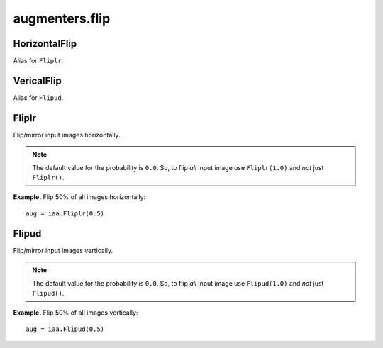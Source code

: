 ***************
augmenters.flip
***************

HorizontalFlip
--------------

Alias for ``Fliplr``.


VericalFlip
--------------

Alias for ``Flipud``.


Fliplr
------

Flip/mirror input images horizontally.

.. note ::

    The default value for the probability is ``0.0``.
    So, to flip *all* input image use ``Fliplr(1.0)`` and *not* just
    ``Fliplr()``.

**Example.**
Flip 50% of all images horizontally::

    aug = iaa.Fliplr(0.5)

.. figure:: ../../images/overview_of_augmenters/flip/fliplr.jpg
    :alt: Horizontal flip


Flipud
------

Flip/mirror input images vertically.

.. note ::

    The default value for the probability is ``0.0``.
    So, to flip *all* input image use ``Flipud(1.0)`` and *not* just
    ``Flipud()``.

**Example.**
Flip 50% of all images vertically::

    aug = iaa.Flipud(0.5)

.. figure:: ../../images/overview_of_augmenters/flip/flipud.jpg
    :alt: Vertical flip

